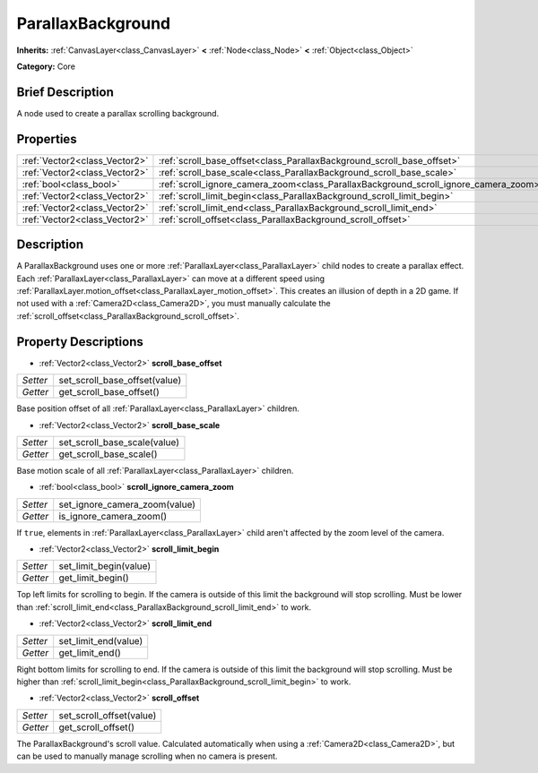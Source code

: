 .. Generated automatically by doc/tools/makerst.py in Godot's source tree.
.. DO NOT EDIT THIS FILE, but the ParallaxBackground.xml source instead.
.. The source is found in doc/classes or modules/<name>/doc_classes.

.. _class_ParallaxBackground:

ParallaxBackground
==================

**Inherits:** :ref:`CanvasLayer<class_CanvasLayer>` **<** :ref:`Node<class_Node>` **<** :ref:`Object<class_Object>`

**Category:** Core

Brief Description
-----------------

A node used to create a parallax scrolling background.

Properties
----------

+-------------------------------+--------------------------------------------------------------------------------------+
| :ref:`Vector2<class_Vector2>` | :ref:`scroll_base_offset<class_ParallaxBackground_scroll_base_offset>`               |
+-------------------------------+--------------------------------------------------------------------------------------+
| :ref:`Vector2<class_Vector2>` | :ref:`scroll_base_scale<class_ParallaxBackground_scroll_base_scale>`                 |
+-------------------------------+--------------------------------------------------------------------------------------+
| :ref:`bool<class_bool>`       | :ref:`scroll_ignore_camera_zoom<class_ParallaxBackground_scroll_ignore_camera_zoom>` |
+-------------------------------+--------------------------------------------------------------------------------------+
| :ref:`Vector2<class_Vector2>` | :ref:`scroll_limit_begin<class_ParallaxBackground_scroll_limit_begin>`               |
+-------------------------------+--------------------------------------------------------------------------------------+
| :ref:`Vector2<class_Vector2>` | :ref:`scroll_limit_end<class_ParallaxBackground_scroll_limit_end>`                   |
+-------------------------------+--------------------------------------------------------------------------------------+
| :ref:`Vector2<class_Vector2>` | :ref:`scroll_offset<class_ParallaxBackground_scroll_offset>`                         |
+-------------------------------+--------------------------------------------------------------------------------------+

Description
-----------

A ParallaxBackground uses one or more :ref:`ParallaxLayer<class_ParallaxLayer>` child nodes to create a parallax effect. Each :ref:`ParallaxLayer<class_ParallaxLayer>` can move at a different speed using :ref:`ParallaxLayer.motion_offset<class_ParallaxLayer_motion_offset>`. This creates an illusion of depth in a 2D game. If not used with a :ref:`Camera2D<class_Camera2D>`, you must manually calculate the :ref:`scroll_offset<class_ParallaxBackground_scroll_offset>`.

Property Descriptions
---------------------

.. _class_ParallaxBackground_scroll_base_offset:

- :ref:`Vector2<class_Vector2>` **scroll_base_offset**

+----------+-------------------------------+
| *Setter* | set_scroll_base_offset(value) |
+----------+-------------------------------+
| *Getter* | get_scroll_base_offset()      |
+----------+-------------------------------+

Base position offset of all :ref:`ParallaxLayer<class_ParallaxLayer>` children.

.. _class_ParallaxBackground_scroll_base_scale:

- :ref:`Vector2<class_Vector2>` **scroll_base_scale**

+----------+------------------------------+
| *Setter* | set_scroll_base_scale(value) |
+----------+------------------------------+
| *Getter* | get_scroll_base_scale()      |
+----------+------------------------------+

Base motion scale of all :ref:`ParallaxLayer<class_ParallaxLayer>` children.

.. _class_ParallaxBackground_scroll_ignore_camera_zoom:

- :ref:`bool<class_bool>` **scroll_ignore_camera_zoom**

+----------+-------------------------------+
| *Setter* | set_ignore_camera_zoom(value) |
+----------+-------------------------------+
| *Getter* | is_ignore_camera_zoom()       |
+----------+-------------------------------+

If ``true``, elements in :ref:`ParallaxLayer<class_ParallaxLayer>` child aren't affected by the zoom level of the camera.

.. _class_ParallaxBackground_scroll_limit_begin:

- :ref:`Vector2<class_Vector2>` **scroll_limit_begin**

+----------+------------------------+
| *Setter* | set_limit_begin(value) |
+----------+------------------------+
| *Getter* | get_limit_begin()      |
+----------+------------------------+

Top left limits for scrolling to begin. If the camera is outside of this limit the background will stop scrolling. Must be lower than :ref:`scroll_limit_end<class_ParallaxBackground_scroll_limit_end>` to work.

.. _class_ParallaxBackground_scroll_limit_end:

- :ref:`Vector2<class_Vector2>` **scroll_limit_end**

+----------+----------------------+
| *Setter* | set_limit_end(value) |
+----------+----------------------+
| *Getter* | get_limit_end()      |
+----------+----------------------+

Right bottom limits for scrolling to end. If the camera is outside of this limit the background will stop scrolling. Must be higher than :ref:`scroll_limit_begin<class_ParallaxBackground_scroll_limit_begin>` to work.

.. _class_ParallaxBackground_scroll_offset:

- :ref:`Vector2<class_Vector2>` **scroll_offset**

+----------+--------------------------+
| *Setter* | set_scroll_offset(value) |
+----------+--------------------------+
| *Getter* | get_scroll_offset()      |
+----------+--------------------------+

The ParallaxBackground's scroll value. Calculated automatically when using a :ref:`Camera2D<class_Camera2D>`, but can be used to manually manage scrolling when no camera is present.

